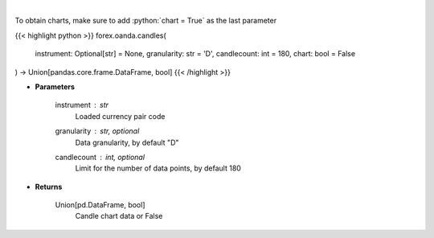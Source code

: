 .. role:: python(code)
    :language: python
    :class: highlight

|

.. raw:: html

    <h3>
    > Request data for candle chart.
    </h3>

To obtain charts, make sure to add :python:`chart = True` as the last parameter

{{< highlight python >}}
forex.oanda.candles(
    instrument: Optional[str] = None,
    granularity: str = 'D',
    candlecount: int = 180,
    chart: bool = False
) -> Union[pandas.core.frame.DataFrame, bool]
{{< /highlight >}}

* **Parameters**

    instrument : *str*
        Loaded currency pair code
    granularity : str, optional
        Data granularity, by default "D"
    candlecount : int, optional
        Limit for the number of data points, by default 180

    
* **Returns**

    Union[pd.DataFrame, bool]
        Candle chart data or False
    